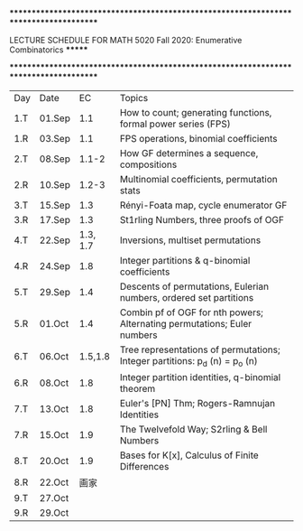 **************************************************************************************
******* LECTURE SCHEDULE FOR MATH 5020 Fall 2020: Enumerative Combinatorics ******* 
**************************************************************************************
 

| Day | Date   |       EC | Topics                                                                      |
| 1.T | 01.Sep |      1.1 | How to count; generating functions, formal power series (FPS)               |
| 1.R | 03.Sep |      1.1 | FPS operations, binomial coefficients                                       |
| 2.T | 08.Sep |    1.1-2 | How GF determines a sequence, compositions                                  |
| 2.R | 10.Sep |    1.2-3 | Multinomial coefficients, permutation stats                                 |
| 3.T | 15.Sep |      1.3 | Rényi-Foata map, cycle enumerator GF                                        |
| 3.R | 17.Sep |      1.3 | St1rling Numbers, three proofs of OGF                                       |
| 4.T | 22.Sep | 1.3, 1.7 | Inversions, multiset permutations                                           |
| 4.R | 24.Sep |      1.8 | Integer partitions & q-binomial coefficients                                |
| 5.T | 29.Sep |      1.4 | Descents of permutations, Eulerian numbers, ordered set partitions          |
| 5.R | 01.Oct |      1.4 | Combin pf of OGF for nth powers; Alternating permutations; Euler numbers    |
| 6.T | 06.Oct |  1.5,1.8 | Tree representations of permutations; Integer partitions: p_d (n) = p_o (n) |
| 6.R | 08.Oct |      1.8 | Integer partition identities, q-binomial theorem                            |
| 7.T | 13.Oct |      1.8 | Euler's [PN] Thm; Rogers-Ramnujan Identities                                |
| 7.R | 15.Oct |      1.9 | The Twelvefold Way; S2rling & Bell Numbers                                  |
| 8.T | 20.Oct |      1.9 | Bases for K[x], Calculus of Finite Differences                              |
| 8.R | 22.Oct |      画家    |                                                                             |
| 9.T | 27.Oct |          |                                                                             |
| 9.R | 29.Oct |          |                                                                             |

